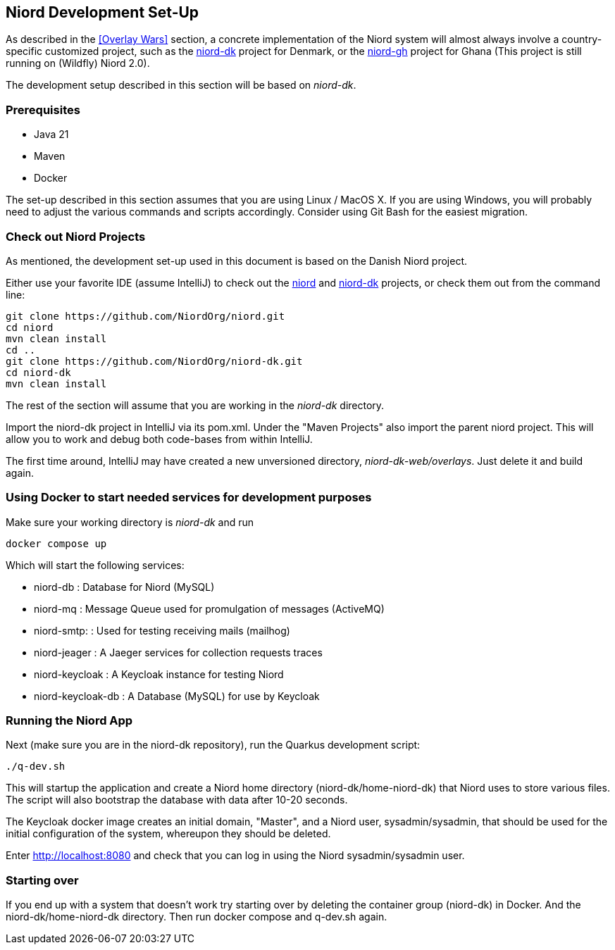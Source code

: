 
:imagesdir: images

== Niord Development Set-Up

As described in the <<Overlay Wars>> section, a concrete implementation of the Niord system will almost
always involve a country-specific customized project, such as the
https://github.com/NiordOrg/niord-dk[niord-dk] project for Denmark, or the
https://github.com/GhanaNauticalnfo/niord-gh[niord-gh] project for Ghana (This project is still running on (Wildfly) Niord 2.0).

The development setup described in this section will be based on _niord-dk_.

=== Prerequisites

* Java 21
* Maven
* Docker

The set-up described in this section assumes that you are using Linux / MacOS X.
If you are using Windows, you will probably need to adjust the various commands and scripts
accordingly. Consider using Git Bash for the easiest migration.

=== Check out Niord Projects

As mentioned, the development set-up used in this document is based on the Danish Niord project.

Either use your favorite IDE (assume IntelliJ) to check out the
https://github.com/NiordOrg/niord[niord] and
https://github.com/NiordOrg/niord-dk[niord-dk] projects, or check them out from the command line:


    git clone https://github.com/NiordOrg/niord.git
    cd niord
    mvn clean install
    cd ..
    git clone https://github.com/NiordOrg/niord-dk.git
    cd niord-dk
    mvn clean install

The rest of the section will assume that you are working in the _niord-dk_ directory.

Import the niord-dk project in IntelliJ via its pom.xml.
Under the "Maven Projects" also import the parent niord project. This will allow you to work and debug
both code-bases from within IntelliJ.

The first time around, IntelliJ may have created a new unversioned directory, _niord-dk-web/overlays_.
Just delete it and build again.

=== Using Docker to start needed services for development purposes

Make sure your working directory is _niord-dk_ and run

  docker compose up
  
Which will start the following services:

* niord-db          : Database for Niord (MySQL)
* niord-mq          : Message Queue used for promulgation of messages (ActiveMQ)
* niord-smtp:       : Used for testing receiving mails (mailhog)
* niord-jeager      : A Jaeger services for collection requests traces 
* niord-keycloak    : A Keycloak instance for testing Niord
* niord-keycloak-db : A Database (MySQL) for use by Keycloak

=== Running the Niord App

Next (make sure you are in the niord-dk repository), run the Quarkus development script:

    ./q-dev.sh

This will startup the application and create a Niord home directory (niord-dk/home-niord-dk) that Niord uses to store various files. The script will also bootstrap the database with data after 10-20 seconds.

The Keycloak docker image creates an initial domain, "Master", and a Niord user, sysadmin/sysadmin,
that should be used for the initial configuration of the system, whereupon they should be
deleted.

Enter http://localhost:8080 and check that you can log in using the Niord sysadmin/sysadmin user.

=== Starting over
If you end up with a system that doesn't work try starting over by deleting the container group (niord-dk) in Docker. And the niord-dk/home-niord-dk directory.
Then run docker compose and q-dev.sh again.
